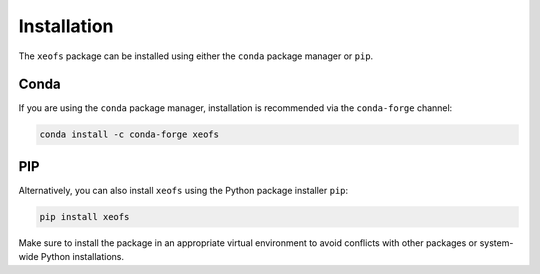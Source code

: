 Installation
------------

The ``xeofs`` package can be installed using either the ``conda`` package manager or ``pip``.

Conda
~~~~~~~~~~~~~~~~~~

If you are using the ``conda`` package manager, installation is recommended via the ``conda-forge`` channel:

.. code-block:: bash

    conda install -c conda-forge xeofs

PIP
~~~~~~~~~~~~~~~~

Alternatively, you can also install ``xeofs`` using the Python package installer ``pip``:

.. code-block:: bash

    pip install xeofs

Make sure to install the package in an appropriate virtual environment to avoid conflicts with other packages or system-wide Python installations.
